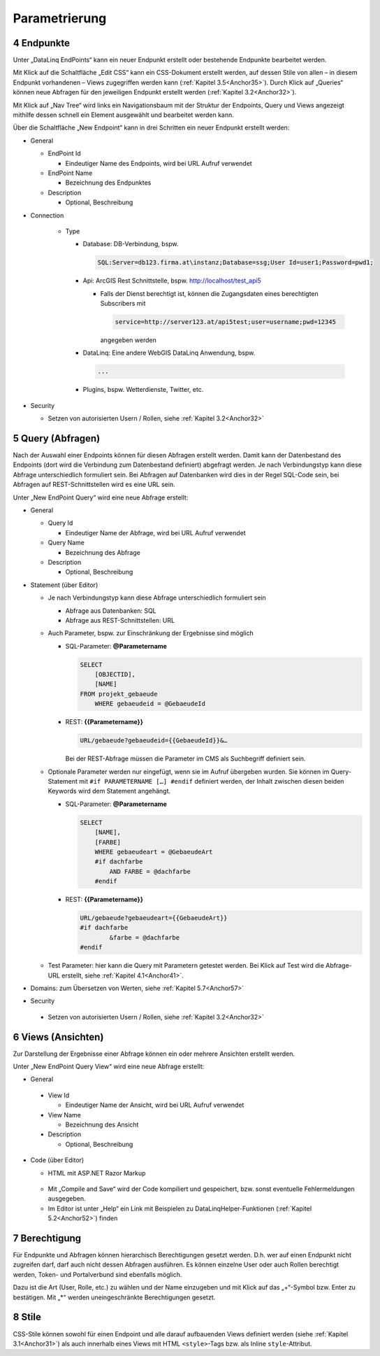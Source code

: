 .. sectnum::
    :start: 4

Parametrierung
==============

.. _Anchor31 :

Endpunkte 
---------

Unter „DataLinq EndPoints“ kann ein neuer Endpunkt erstellt oder bestehende Endpunkte bearbeitet werden.

Mit Klick auf die Schaltfläche „Edit CSS“ kann ein CSS-Dokument erstellt werden, auf dessen Stile von allen – in diesem Endpunkt vorhandenen – Views zugegriffen werden kann (:ref:`Kapitel 3.5<Anchor35>`). Durch Klick auf „Queries“ können neue Abfragen für den jeweiligen Endpunkt erstellt werden (:ref:`Kapitel 3.2<Anchor32>`).

Mit Klick auf „Nav Tree“ wird links ein Navigationsbaum mit der Struktur der Endpoints, Query und Views angezeigt mithilfe dessen schnell ein Element ausgewählt und bearbeitet werden kann.

.. image:: img/ad3_1.jpg

Über die Schaltfläche „New Endpoint“ kann in drei Schritten ein neuer Endpunkt erstellt werden:

*   General

    *   EndPoint Id

        * Eindeutiger Name des Endpoints, wird bei URL Aufruf verwendet

    *   EndPoint Name

        * Bezeichnung des Endpunktes

    *   Description

        * Optional, Beschreibung

* Connection

    *   Type

        *   Database: DB-Verbindung, bspw. 

            .. code-block::

                SQL:Server=db123.firma.at\instanz;Database=ssg;User Id=user1;Password=pwd1;

        *   Api: ArcGIS Rest Schnittstelle, bspw. http://localhost/test_api5

            *   Falls der Dienst berechtigt ist, können die Zugangsdaten eines berechtigten Subscribers mit 

                .. code-block::

                    service=http://server123.at/api5test;user=username;pwd=12345
            
                angegeben werden

        *   DataLinq: Eine andere WebGIS DataLinq Anwendung, bspw.

            .. code-block::

                ...

        *   Plugins, bspw. Wetterdienste, Twitter, etc.

*   Security

    *   Setzen von autorisierten Usern / Rollen, siehe :ref:`Kapitel 3.2<Anchor32>`


.. _Anchor32 :

Query (Abfragen) 
----------------

Nach der Auswahl einer Endpoints können für diesen Abfragen erstellt werden. Damit kann der Datenbestand des Endpoints (dort wird die Verbindung zum Datenbestand definiert) abgefragt werden. Je nach Verbindungstyp kann diese Abfrage unterschiedlich formuliert sein. Bei Abfragen auf Datenbanken wird dies in der Regel SQL-Code sein, bei Abfragen auf REST-Schnittstellen wird es eine URL sein.

.. image:: img/ad3_2.png

Unter „New EndPoint Query“ wird eine neue Abfrage erstellt:

*   General

    *   Query Id

        *   Eindeutiger Name der Abfrage, wird bei URL Aufruf verwendet

    *   Query Name

        *   Bezeichnung des Abfrage

    *   Description

        *   Optional, Beschreibung

*   Statement (über Editor)

    *   Je nach Verbindungstyp kann diese Abfrage unterschiedlich formuliert sein

        *   Abfrage aus Datenbanken: SQL

        *   Abfrage aus REST-Schnittstellen: URL

    *   Auch Parameter, bspw. zur Einschränkung der Ergebnisse sind möglich

        *   SQL-Parameter: **@Parametername** 

            .. code-block:: SQL

                SELECT
                    [OBJECTID], 
                    [NAME]
                FROM projekt_gebaeude 
                    WHERE gebaeudeid = @GebaeudeId

        *   REST: **{{Parametername}}** 
        
            .. code-block:: REST

                URL/gebaeude?gebaeudeid={{GebaeudeId}}&…

            Bei der REST-Abfrage müssen die Parameter im CMS als Suchbegriff definiert sein.

    *   Optionale Parameter werden nur eingefügt, wenn sie im Aufruf übergeben wurden. Sie können im Query-Statement mit ``#if PARAMETERNAME […] #endif`` definiert werden, der Inhalt zwischen diesen beiden Keywords wird dem Statement angehängt.

        *   SQL-Parameter: **@Parametername**

            .. code-block:: SQL

                SELECT
                    [NAME],
                    [FARBE]
                    WHERE gebaeudeart = @GebaeudeArt
                    #if dachfarbe
                        AND FARBE = @dachfarbe
                    #endif

        *   REST: **{{Parametername}}** 
        
            .. code-block:: REST

                URL/gebaeude?gebaeudeart={{GebaeudeArt}}
                #if dachfarbe
                        &farbe = @dachfarbe
                #endif


    *   Test Parameter: hier kann die Query mit Parametern getestet werden. Bei Klick auf Test wird die Abfrage-URL erstellt, siehe :ref:`Kapitel 4.1<Anchor41>`.

        .. image:: img/ad3_3.jpg

*   Domains: zum Übersetzen von Werten, siehe :ref:`Kapitel 5.7<Anchor57>`

*	Security

    *   Setzen von autorisierten Usern / Rollen, siehe :ref:`Kapitel 3.2<Anchor32>`


.. _Anchor33 :

Views (Ansichten)
-----------------

Zur Darstellung der Ergebnisse einer Abfrage können ein oder mehrere Ansichten erstellt werden.

.. image:: img/ad3_4.png

Unter „New EndPoint Query View“ wird eine neue Abfrage erstellt:

*	General

    *	View Id

        *	Eindeutiger Name der Ansicht, wird bei URL Aufruf verwendet

    *	View Name

        *	Bezeichnung des Ansicht

    *	Description

        *	Optional, Beschreibung

*	Code (über Editor)

        *	HTML mit ASP.NET Razor Markup

            .. image:: img/ad3_5.png
 
        *	Mit „Compile and Save“ wird der Code kompiliert und gespeichert, bzw. sonst eventuelle Fehlermeldungen ausgegeben.

        *	Im Editor ist unter „Help“ ein Link mit Beispielen zu DataLinqHelper-Funktionen (:ref:`Kapitel 5.2<Anchor52>`) finden


.. _Anchor34 :

Berechtigung
------------

Für Endpunkte und Abfragen können hierarchisch Berechtigungen gesetzt werden. D.h. wer auf einen Endpunkt nicht zugreifen darf, darf auch nicht dessen Abfragen ausführen. Es können einzelne User oder auch Rollen berechtigt werden, Token- und Portalverbund sind ebenfalls möglich.

Dazu ist die Art (User, Rolle, etc.) zu wählen und der Name einzugeben und mit Klick auf das „+“-Symbol bzw. Enter zu bestätigen. Mit „*“ werden uneingeschränkte Berechtigungen gesetzt.

.. image:: img/ad3_6.jpg


.. _Anchor35 :

Stile
-----

CSS-Stile können sowohl für einen Endpoint und alle darauf aufbauenden Views definiert werden (siehe :ref:`Kapitel 3.1<Anchor31>`) als auch innerhalb eines Views mit HTML ``<style>``-Tags bzw. als Inline ``style``-Attribut.
